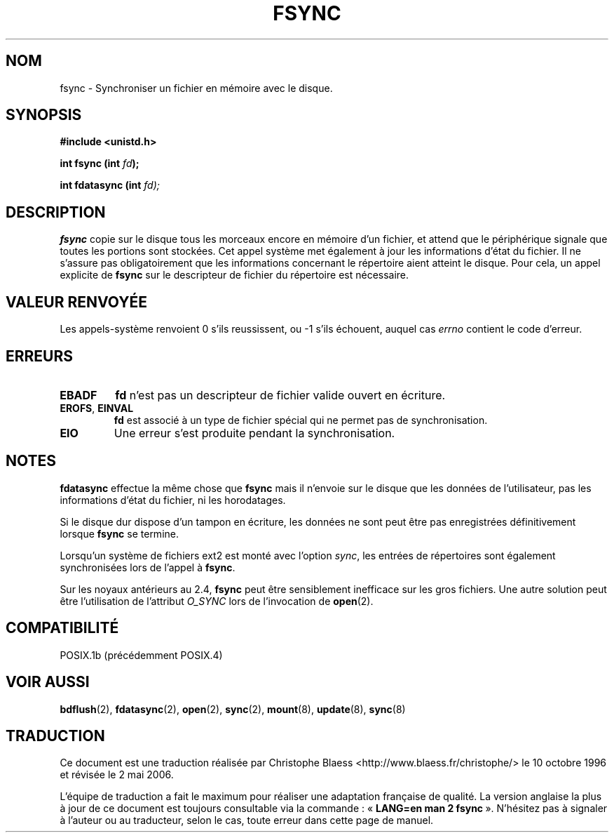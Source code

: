 .\" Hey Emacs! This file is -*- nroff -*- source.
.\"
.\" Copyright 1993 Rickard E. Faith (faith@cs.unc.edu)
.\"
.\" Permission is granted to make and distribute verbatim copies of this
.\" manual provided the copyright notice and this permission notice are
.\" preserved on all copies.
.\"
.\" Permission is granted to copy and distribute modified versions of this
.\" manual under the conditions for verbatim copying, provided that the
.\" entire resulting derived work is distributed under the terms of a
.\" permission notice identical to this one
.\"
.\" Since the Linux kernel and libraries are constantly changing, this
.\" manual page may be incorrect or out-of-date.  The author(s) assume no
.\" responsibility for errors or omissions, or for damages resulting from
.\" the use of the information contained herein.  The author(s) may not
.\" have taken the same level of care in the production of this manual,
.\" which is licensed free of charge, as they might when working
.\" professionally.
.\"
.\" Formatted or processed versions of this manual, if unaccompanied by
.\" the source, must acknowledge the copyright and authors of this work.
.\"
.\" Modified 21 Aug 1994 by Michael Chastain (mec@shell.portal.com):
.\"   Removed note about old libc (pre-4.5.26) translating to 'sync'.
.\" Modified 15 Apr 1995 by Michael Chastain (mec@shell.portal.com):
.\"   Added 'see also' section.
.\" Modified 13 Apr 1996 by Markus Kuhn <mskuhn@cip.informatik.uni-erlangen.de>
.\"   Added remarks about fdatasync.
.\" Modified 31 Jan 1997 by Eric S. Raymond <esr@thyrsus.com>
.\" Modified 18 Apr 2001 by Andi Kleen
.\"   Fix description to describe what it really does; add a few caveats.
.\"
.\" Traduction  10/10/1996 Christophe BLAESS (ccb@club-internet.fr)
.\" Màj 30/05/2001 LDP-1.36
.\" Màj 18/07/2003 LDP-1.56
.\" Màj 30/07/2003 LDP-1.58
.\" Màj 01/05/2006 LDP-1.67.1
.\"
.TH FSYNC 2 "18 avril 2001" LDP "Manuel du programmeur Linux"
.SH NOM
fsync \- Synchroniser un fichier en mémoire avec le disque.
.SH SYNOPSIS
.B #include <unistd.h>
.sp
.BI "int fsync (int " fd );
.sp
.BI "int fdatasync (int " fd);
.SH DESCRIPTION
.B fsync
copie sur le disque tous les morceaux encore en mémoire d'un fichier, et attend
que le périphérique signale que toutes les portions sont stockées.
Cet appel système met également à jour les informations d'état du fichier.
Il ne s'assure pas obligatoirement que les informations concernant le
répertoire aient atteint le disque. Pour cela, un appel explicite de
.B fsync
sur le descripteur de fichier du répertoire est nécessaire.
.SH "VALEUR RENVOYÉE"
Les appels-système renvoient 0 s'ils reussissent, ou \-1 s'ils échouent, auquel cas
.I errno
contient le code d'erreur.
.SH ERREURS
.TP
.B EBADF
.B fd
n'est pas un descripteur de fichier valide ouvert en écriture.
.TP
.BR EROFS ", " EINVAL
.B fd
est associé à un type de fichier spécial qui ne permet pas de synchronisation.
.TP
.B EIO
Une erreur s'est produite pendant la synchronisation.
.SH NOTES
.B fdatasync
effectue la même chose que
.B fsync
mais il n'envoie sur le disque que les données de l'utilisateur, pas les
informations d'état du fichier, ni les horodatages.
.PP
Si le disque dur dispose d'un tampon en écriture, les données ne
sont peut être pas enregistrées définitivement lorsque
.BR fsync
se termine.
.LP
Lorsqu'un système de fichiers ext2 est monté avec l'option
.IR sync ,
les entrées de répertoires sont également synchronisées lors de l'appel à
.BR fsync .
.LP
Sur les noyaux antérieurs au 2.4,
.B fsync
peut être sensiblement inefficace sur les gros fichiers.
Une autre solution peut être l'utilisation de l'attribut
.I O_SYNC
lors de l'invocation de
.BR open (2).
.SH COMPATIBILITÉ
POSIX.1b (précédemment POSIX.4)
.SH "VOIR AUSSI"
.BR bdflush (2),
.BR fdatasync (2),
.BR open (2),
.BR sync (2),
.BR mount (8),
.BR update (8),
.BR sync (8)
.SH TRADUCTION
.PP
Ce document est une traduction réalisée par Christophe Blaess
<http://www.blaess.fr/christophe/> le 10\ octobre\ 1996
et révisée le 2\ mai\ 2006.
.PP
L'équipe de traduction a fait le maximum pour réaliser une adaptation
française de qualité. La version anglaise la plus à jour de ce document est
toujours consultable via la commande\ : «\ \fBLANG=en\ man\ 2\ fsync\fR\ ».
N'hésitez pas à signaler à l'auteur ou au traducteur, selon le cas, toute
erreur dans cette page de manuel.

